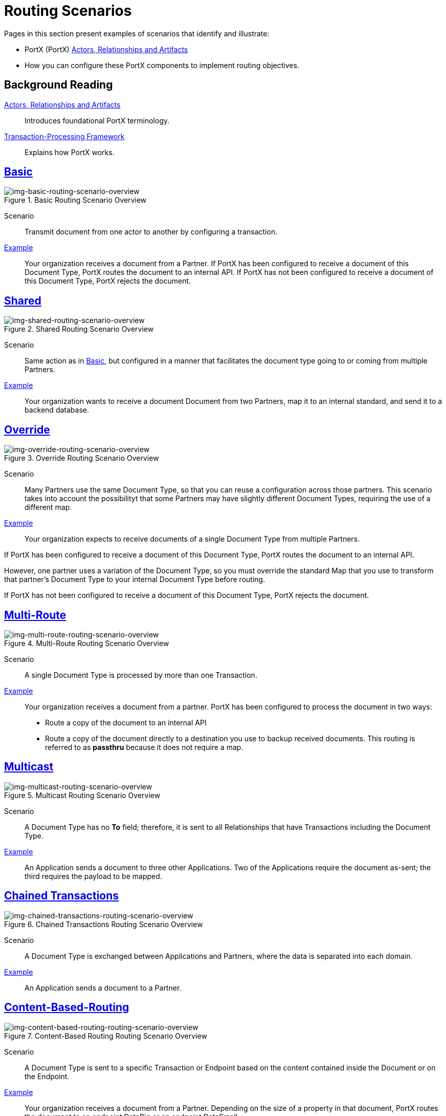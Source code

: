 = Routing Scenarios

Pages in this section present examples of scenarios that identify and illustrate:

* PortX (PortX) xref:actors-relationships-and-artifacts.adoc[Actors, Relationships and Artifacts]
* How you can configure these PortX components to implement routing objectives.


== Background Reading

xref:actors-relationships-and-artifacts.adoc[Actors, Relationships and Artifacts]:: Introduces foundational PortX terminology. 

xref:transaction-processing-framework.adoc[Transaction-Processing Framework]:: Explains how PortX works. 


== xref:basic-routing-scenario.adoc[Basic]

[[img-basic-routing-scenario-overview]]

image::basic-routing-scenario-overview.png[img-basic-routing-scenario-overview, title="Basic Routing Scenario Overview"]

Scenario::
Transmit document from one actor to another by configuring a transaction.

xref:basic-routing-scenario.adoc[Example]::
Your organization receives a document from a Partner. If PortX has been configured to receive a document of this Document Type, PortX routes the document to an internal API. If PortX has not been configured to receive a document of this Document Type, PortX rejects the document.

== xref:shared-routing-scenario.adoc[Shared]

[[img-shared-routing-scenario-overview]]

image::shared-routing-scenario-overview.png[img-shared-routing-scenario-overview, title="Shared Routing Scenario Overview"]

Scenario::
Same action as in xref:basic-routing-scenario.adoc[Basic], but configured in a manner that facilitates the document type going to or coming from multiple Partners.

xref:shared-routing-scenario.adoc[Example]::


Your organization wants to receive a document Document from two Partners, map it to an internal standard, and send it to a backend database.

== xref:override-routing-scenario.adoc[Override]

[[img-override-routing-scenario-overview]]

image::override-routing-scenario-overview.png[img-override-routing-scenario-overview, title="Override Routing Scenario Overview"]

Scenario::
Many Partners use the same Document Type, so that you can reuse a configuration across those partners. This scenario takes into account the possibilityt that some Partners may have slightly different Document Types, requiring the use of a different map.


xref:override-routing-scenario.adoc[Example]::
Your organization expects to receive documents of a single Document Type from multiple Partners.

If PortX has been configured to receive a document of this Document Type, PortX routes the document to an internal API.

However, one partner uses a variation of the Document Type, so you must override the standard Map that you use to transform that partner’s Document Type to your internal Document Type before routing.

If PortX has not been configured to receive a document of this Document Type, PortX rejects the document.

== xref:multi-route-routing-scenario.adoc[Multi-Route]

[[img-multi-route-routing-scenario-overview]]

image::multi-route-routing-scenario-overview.png[img-multi-route-routing-scenario-overview, title="Multi-Route Routing Scenario Overview"]

Scenario::
A single Document Type is processed by more than one Transaction.

xref:multi-route-routing-scenario.adoc[Example]::

Your organization receives a document from a partner.
PortX has been configured to process the document in two ways:

* Route a copy of the document to an internal API
* Route a copy of the document directly to a destination you use to backup received documents. This routing is referred to as *passthru* because it does not require a map.  

== xref:multicast-routing-scenario.adoc[Multicast]

[[img-multicast-routing-scenario-overview]]

image::multicast-routing-scenario-overview.png[img-multicast-routing-scenario-overview, title="Multicast Routing Scenario Overview"]

Scenario:: 
A Document Type has no *To* field; therefore, it is sent to all Relationships that have Transactions including the Document Type. 


xref:multicast-routing-scenario.adoc[Example]:: 
An Application sends a document to three other Applications. Two of the Applications require the document as-sent; the third requires the payload to be mapped.

== xref:chained-transactions-routing-scenario.adoc[Chained Transactions]

[[img-chained-transactions-routing-scenario-overview]]

image::chained-transactions-routing-scenario-overview.png[img-chained-transactions-routing-scenario-overview, title="Chained Transactions Routing Scenario Overview"]

Scenario::
A Document Type is exchanged between Applications and Partners, where the data is separated into each domain.


xref:chained-transactions-routing-scenario.adoc[Example]::
An Application sends a document to a Partner.

== xref:content-based-routing-routing-scenario.adoc[Content-Based-Routing] 

[[img-content-based-routing-routing-scenario-overview]]

image::content-based-routing-routing-scenario-overview.png[img-content-based-routing-routing-scenario-overview, title="Content-Based Routing Routing Scenario Overview"]

Scenario::
A Document Type is sent to a specific Transaction or Endpoint based on the content contained inside the Document or on the Endpoint.

xref:content-based-routing-routing-scenario.adoc[Example]::
Your organization receives a document from a Partner. Depending on the size of a property in that document, PortX routes the document to an endpoint DataBig or an endpoint DataSmall.
